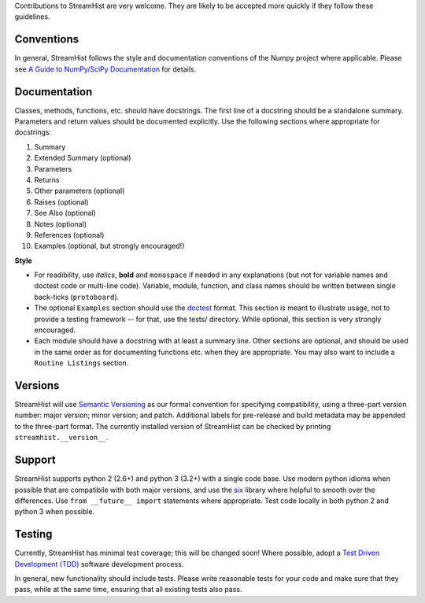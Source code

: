Contributions to StreamHist are very welcome. They are likely to be
accepted more quickly if they follow these guidelines.

Conventions
~~~~~~~~~~~

In general, StreamHist follows the style and documentation conventions
of the Numpy project where applicable. Please see `A Guide to
NumPy/SciPy
Documentation <https://github.com/numpy/numpy/blob/master/doc/HOWTO_DOCUMENT.rst.txt>`__
for details.

Documentation
~~~~~~~~~~~~~

Classes, methods, functions, etc. should have docstrings. The first line
of a docstring should be a standalone summary. Parameters and return
values should be documented explicitly. Use the following sections where
appropriate for docstrings:

1.  Summary
2.  Extended Summary (optional)
3.  Parameters
4.  Returns
5.  Other parameters (optional)
6.  Raises (optional)
7.  See Also (optional)
8.  Notes (optional)
9.  References (optional)
10. Examples (optional, but strongly encouraged!)

**Style**

-  For readibility, use *italics*, **bold** and ``monospace`` if needed
   in any explanations (but not for variable names and doctest code or
   multi-line code). Variable, module, function, and class names should
   be written between single back-ticks (``protoboard``).

-  The optional ``Examples`` section should use the
   `doctest <http://docs.python.org/library/doctest.html>`__ format.
   This section is meant to illustrate usage, not to provide a testing
   framework -- for that, use the tests/ directory. While optional, this
   section is very strongly encouraged.

-  Each module should have a docstring with at least a summary line.
   Other sections are optional, and should be used in the same order as
   for documenting functions etc. when they are appropriate. You may
   also want to include a ``Routine Listings`` section.

Versions
~~~~~~~~

StreamHist will use `Semantic Versioning <http://semver.org>`__ as our
formal convention for specifying compatibility, using a three-part
version number: major version; minor version; and patch. Additional
labels for pre-release and build metadata may be appended to the
three-part format. The currently installed version of StreamHist can be
checked by printing ``streamhist.__version__``.

Support
~~~~~~~

StreamHist supports python 2 (2.6+) and python 3 (3.2+) with a single
code base. Use modern python idioms when possible that are compatibile
with both major versions, and use the `six <https://pythonhosted.org/six/>`__
library where helpful to smooth over the differences. Use
``from __future__ import`` statements where appropriate. Test code locally in
both python 2 and python 3 when possible.

Testing
~~~~~~~

Currently, StreamHist has minimal test coverage; this will be
changed soon! Where possible, adopt a `Test Driven Development
(TDD) <http://en.wikipedia.org/wiki/Test-driven_development>`__ software
development process.

In general, new functionality should include tests. Please write
reasonable tests for your code and make sure that they pass, while at
the same time, ensuring that all existing tests also pass.
